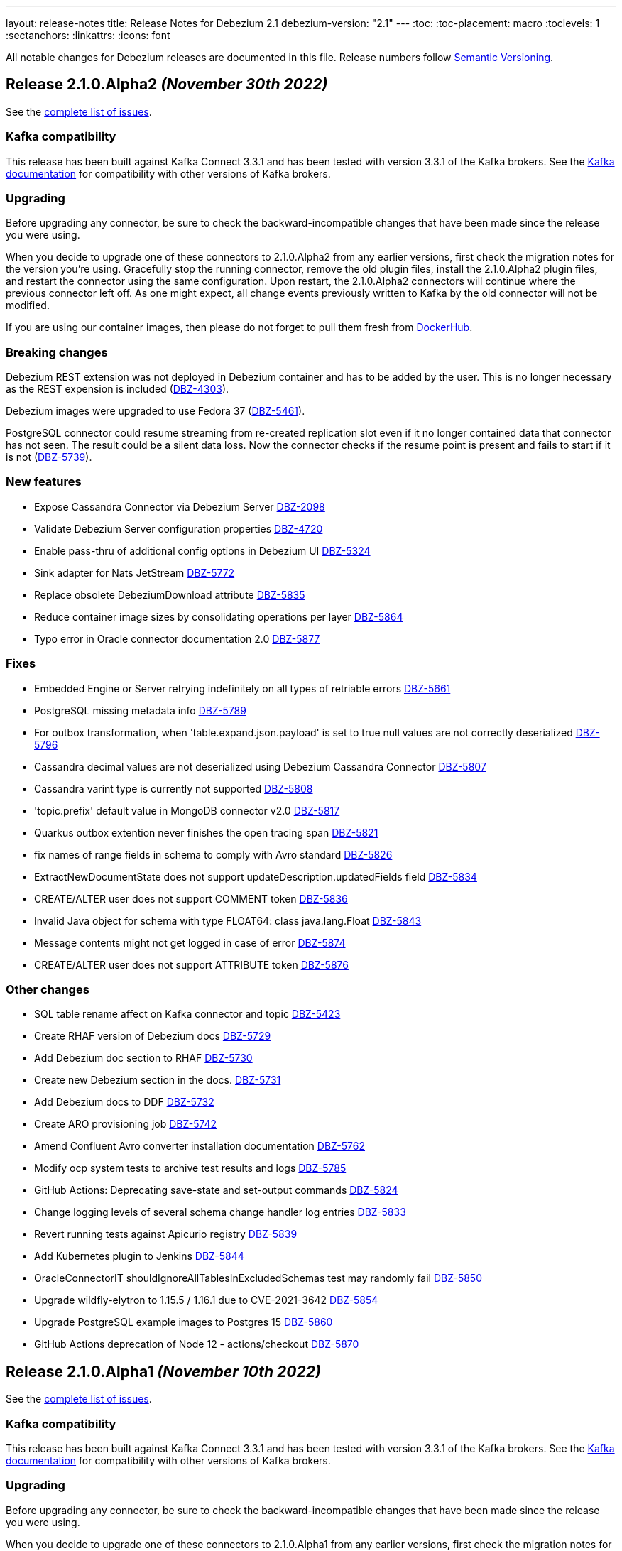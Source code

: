 ---
layout: release-notes
title: Release Notes for Debezium 2.1
debezium-version: "2.1"
---
:toc:
:toc-placement: macro
:toclevels: 1
:sectanchors:
:linkattrs:
:icons: font

All notable changes for Debezium releases are documented in this file.
Release numbers follow http://semver.org[Semantic Versioning].

toc::[]

[[release-2.1.0-alpha2]]
== *Release 2.1.0.Alpha2* _(November 30th 2022)_

See the https://issues.redhat.com/secure/ReleaseNote.jspa?projectId=12317320&version=12398904[complete list of issues].

=== Kafka compatibility

This release has been built against Kafka Connect 3.3.1 and has been tested with version 3.3.1 of the Kafka brokers.
See the https://kafka.apache.org/documentation/#upgrade[Kafka documentation] for compatibility with other versions of Kafka brokers.


=== Upgrading

Before upgrading any connector, be sure to check the backward-incompatible changes that have been made since the release you were using.

When you decide to upgrade one of these connectors to 2.1.0.Alpha2 from any earlier versions,
first check the migration notes for the version you're using.
Gracefully stop the running connector, remove the old plugin files, install the 2.1.0.Alpha2 plugin files, and restart the connector using the same configuration.
Upon restart, the 2.1.0.Alpha2 connectors will continue where the previous connector left off.
As one might expect, all change events previously written to Kafka by the old connector will not be modified.

If you are using our container images, then please do not forget to pull them fresh from https://hub.docker.com/u/debezium[DockerHub].


=== Breaking changes

Debezium REST extension was not deployed in Debezium container and has to be added by the user.
This is no longer necessary as the REST expension is included (https://issues.redhat.com/browse/DBZ-4303[DBZ-4303]).

Debezium images were upgraded to use Fedora 37 (https://issues.redhat.com/browse/DBZ-5461[DBZ-5461]).

PostgreSQL connector could resume streaming from re-created replication slot even if it no longer contained data that connector has not seen.
The result could be a silent data loss.
Now the connector checks if the resume point is present and fails to start if it is not (https://issues.redhat.com/browse/DBZ-5739[DBZ-5739]).



=== New features

* Expose Cassandra Connector via Debezium Server https://issues.redhat.com/browse/DBZ-2098[DBZ-2098]
* Validate Debezium Server configuration properties https://issues.redhat.com/browse/DBZ-4720[DBZ-4720]
* Enable pass-thru of additional config options in Debezium UI https://issues.redhat.com/browse/DBZ-5324[DBZ-5324]
* Sink adapter for Nats JetStream https://issues.redhat.com/browse/DBZ-5772[DBZ-5772]
* Replace obsolete DebeziumDownload attribute https://issues.redhat.com/browse/DBZ-5835[DBZ-5835]
* Reduce container image sizes by consolidating operations per layer https://issues.redhat.com/browse/DBZ-5864[DBZ-5864]
* Typo error in Oracle connector documentation 2.0 https://issues.redhat.com/browse/DBZ-5877[DBZ-5877]


=== Fixes

* Embedded Engine or Server retrying indefinitely on all types of retriable errors https://issues.redhat.com/browse/DBZ-5661[DBZ-5661]
* PostgreSQL missing metadata info https://issues.redhat.com/browse/DBZ-5789[DBZ-5789]
* For outbox transformation, when 'table.expand.json.payload' is set to true null values are not correctly deserialized https://issues.redhat.com/browse/DBZ-5796[DBZ-5796]
* Cassandra decimal values are not deserialized using Debezium Cassandra Connector https://issues.redhat.com/browse/DBZ-5807[DBZ-5807]
* Cassandra varint type is currently not supported https://issues.redhat.com/browse/DBZ-5808[DBZ-5808]
* 'topic.prefix' default value in MongoDB connector v2.0 https://issues.redhat.com/browse/DBZ-5817[DBZ-5817]
* Quarkus outbox extention never finishes the open tracing span https://issues.redhat.com/browse/DBZ-5821[DBZ-5821]
* fix names of range fields in schema to comply with Avro standard https://issues.redhat.com/browse/DBZ-5826[DBZ-5826]
* ExtractNewDocumentState does not support updateDescription.updatedFields field https://issues.redhat.com/browse/DBZ-5834[DBZ-5834]
* CREATE/ALTER user does not support COMMENT token https://issues.redhat.com/browse/DBZ-5836[DBZ-5836]
* Invalid Java object for schema with type FLOAT64: class java.lang.Float https://issues.redhat.com/browse/DBZ-5843[DBZ-5843]
* Message contents might not get logged in case of error https://issues.redhat.com/browse/DBZ-5874[DBZ-5874]
* CREATE/ALTER user does not support ATTRIBUTE token https://issues.redhat.com/browse/DBZ-5876[DBZ-5876]


=== Other changes

* SQL table rename affect on Kafka connector and topic https://issues.redhat.com/browse/DBZ-5423[DBZ-5423]
* Create RHAF version of Debezium docs https://issues.redhat.com/browse/DBZ-5729[DBZ-5729]
* Add Debezium doc section to RHAF https://issues.redhat.com/browse/DBZ-5730[DBZ-5730]
* Create new Debezium section in the docs. https://issues.redhat.com/browse/DBZ-5731[DBZ-5731]
* Add Debezium docs to DDF https://issues.redhat.com/browse/DBZ-5732[DBZ-5732]
* Create ARO provisioning job https://issues.redhat.com/browse/DBZ-5742[DBZ-5742]
* Amend Confluent Avro converter installation documentation https://issues.redhat.com/browse/DBZ-5762[DBZ-5762]
* Modify ocp system tests to archive test results and logs https://issues.redhat.com/browse/DBZ-5785[DBZ-5785]
* GitHub Actions: Deprecating save-state and set-output commands https://issues.redhat.com/browse/DBZ-5824[DBZ-5824]
* Change logging levels of several schema change handler log entries https://issues.redhat.com/browse/DBZ-5833[DBZ-5833]
* Revert running tests against Apicurio registry https://issues.redhat.com/browse/DBZ-5839[DBZ-5839]
* Add Kubernetes plugin to Jenkins https://issues.redhat.com/browse/DBZ-5844[DBZ-5844]
* OracleConnectorIT shouldIgnoreAllTablesInExcludedSchemas test may randomly fail https://issues.redhat.com/browse/DBZ-5850[DBZ-5850]
* Upgrade wildfly-elytron to 1.15.5 / 1.16.1 due to CVE-2021-3642 https://issues.redhat.com/browse/DBZ-5854[DBZ-5854]
* Upgrade PostgreSQL example images to Postgres 15 https://issues.redhat.com/browse/DBZ-5860[DBZ-5860]
* GitHub Actions deprecation of Node 12 - actions/checkout https://issues.redhat.com/browse/DBZ-5870[DBZ-5870]



[[release-2.1.0-alpha1]]
== *Release 2.1.0.Alpha1* _(November 10th 2022)_

See the https://issues.redhat.com/secure/ReleaseNote.jspa?projectId=12317320&version=12397585[complete list of issues].

=== Kafka compatibility

This release has been built against Kafka Connect 3.3.1 and has been tested with version 3.3.1 of the Kafka brokers.
See the https://kafka.apache.org/documentation/#upgrade[Kafka documentation] for compatibility with other versions of Kafka brokers.


=== Upgrading

Before upgrading any connector, be sure to check the backward-incompatible changes that have been made since the release you were using.

When you decide to upgrade one of these connectors to 2.1.0.Alpha1 from any earlier versions,
first check the migration notes for the version you're using.
Gracefully stop the running connector, remove the old plugin files, install the 2.1.0.Alpha1 plugin files, and restart the connector using the same (when upgrading from the same major version) or updated (when upgrading from an older major version) configuration.
Upon restart, the 2.1.0.Alpha1 connectors will continue where the previous connector left off.
As one might expect, all change events previously written to Kafka by the old connector will not be modified.

If you are using our container images, then please do not forget to pull them fresh from https://hub.docker.com/u/debezium[DockerHub].


=== Breaking changes

There are no breaking changes in this release.


=== New features

* Support for Postgres 15 https://issues.redhat.com/browse/DBZ-5370[DBZ-5370]
* Add support for SMT predicates in Debezium Engine https://issues.redhat.com/browse/DBZ-5530[DBZ-5530]
* MySQL Connector capture TRUNCATE command as message in table topic https://issues.redhat.com/browse/DBZ-5610[DBZ-5610]
* Improve LogMiner query performance by reducing REGEXP_LIKE disjunctions https://issues.redhat.com/browse/DBZ-5648[DBZ-5648]
* Expose heartbeatFrequency setting for mongodb connector https://issues.redhat.com/browse/DBZ-5736[DBZ-5736]
* Provide Redis storage as store module https://issues.redhat.com/browse/DBZ-5749[DBZ-5749]
* Redis Sink wait for Redis Replica writes https://issues.redhat.com/browse/DBZ-5752[DBZ-5752]
* Redis sink back-pressure mechanism when Redis memory is almost full https://issues.redhat.com/browse/DBZ-5782[DBZ-5782]
* Enhance the ability to sanitize topic name https://issues.redhat.com/browse/DBZ-5790[DBZ-5790]


=== Fixes

* Using snapshot boundary mode "all" causes DebeziumException on Oracle RAC https://issues.redhat.com/browse/DBZ-5302[DBZ-5302]
* ORA-01003: no statement parsed https://issues.redhat.com/browse/DBZ-5352[DBZ-5352]
* Missing snapshot pending transactions https://issues.redhat.com/browse/DBZ-5482[DBZ-5482]
* Db2 documentation refers to invalid SMALLMONEY and MONEY data types  https://issues.redhat.com/browse/DBZ-5504[DBZ-5504]
* Using snapshot.mode ALWAYS uses SCN from offsets https://issues.redhat.com/browse/DBZ-5626[DBZ-5626]
* MongoDB multiple tasks monitor misalignment https://issues.redhat.com/browse/DBZ-5629[DBZ-5629]
* UNIQUE INDEX with NULL value throws exception when lob.enabled is true https://issues.redhat.com/browse/DBZ-5682[DBZ-5682]
* Oracle SQL parsing error when collation used https://issues.redhat.com/browse/DBZ-5726[DBZ-5726]
* Columns are not excluded when doing incremental snapshots https://issues.redhat.com/browse/DBZ-5727[DBZ-5727]
* Unparseable DDL statement https://issues.redhat.com/browse/DBZ-5734[DBZ-5734]
* NullPointerException thrown during snapshot of tables in Oracle source connector https://issues.redhat.com/browse/DBZ-5738[DBZ-5738]
* Remove note from snapshot metrics docs file that flags incremental snapshots as TP feature https://issues.redhat.com/browse/DBZ-5748[DBZ-5748]
* Hostname not available for load balanced ocp services in ARO https://issues.redhat.com/browse/DBZ-5753[DBZ-5753]
* Exclude Oracle Compression Advisor tables from capture to avoid infinite loop https://issues.redhat.com/browse/DBZ-5756[DBZ-5756]
* More Oracle logging  https://issues.redhat.com/browse/DBZ-5759[DBZ-5759]
* Oracle should only log row contents at TRACE level https://issues.redhat.com/browse/DBZ-5760[DBZ-5760]
* Update system test artifact preparation to reflect naming changes in downstream https://issues.redhat.com/browse/DBZ-5767[DBZ-5767]
* Outbox Router documentation outdated regarding value converter https://issues.redhat.com/browse/DBZ-5770[DBZ-5770]
* Using DBMS_LOB.ERASE by itself can lead to an unexpected UPDATE with null BLOB value https://issues.redhat.com/browse/DBZ-5773[DBZ-5773]
* Suppress logging of undetermined optionality for explicitly excluded columns https://issues.redhat.com/browse/DBZ-5783[DBZ-5783]
* Oracle connector does not attempt restart when ORA-01089 exception is nested https://issues.redhat.com/browse/DBZ-5791[DBZ-5791]
* Message with LSN 'LSN{XYZ}' not present among LSNs seen in the location phase https://issues.redhat.com/browse/DBZ-5792[DBZ-5792]
* The merge method of configuration is not work https://issues.redhat.com/browse/DBZ-5801[DBZ-5801]
* Mysql connector alter table with database name parse failed https://issues.redhat.com/browse/DBZ-5802[DBZ-5802]


=== Other changes

* Execute tests with Apicurio converters https://issues.redhat.com/browse/DBZ-2131[DBZ-2131]
* Revision info missing on website https://issues.redhat.com/browse/DBZ-5083[DBZ-5083]
* Debezium on ARO sanity testing https://issues.redhat.com/browse/DBZ-5647[DBZ-5647]
* SQL Server connector docs should mention multi-task support https://issues.redhat.com/browse/DBZ-5714[DBZ-5714]
* Remove downstream TP designation for RAC content in Oracle connector docs  https://issues.redhat.com/browse/DBZ-5735[DBZ-5735]
* Update Pulsar client to 2.10.1 https://issues.redhat.com/browse/DBZ-5737[DBZ-5737]
* Parametrize Strimzi operator name to enable multiple testsuites running on same cluster  https://issues.redhat.com/browse/DBZ-5744[DBZ-5744]
* Enable CI to report results to ReportPortal instance https://issues.redhat.com/browse/DBZ-5745[DBZ-5745]
* Debezium connectors ship with an old version of google-protobuf vulnerable to CVE-2022-3171 https://issues.redhat.com/browse/DBZ-5747[DBZ-5747]
* Testsuite unable to connect to SQLServer due to encryption  https://issues.redhat.com/browse/DBZ-5763[DBZ-5763]
* Testsuite uses incorrect jdbc driver class for SQLServer with docker https://issues.redhat.com/browse/DBZ-5764[DBZ-5764]
* Upgrade com.jayway.jsonpath:json-path https://issues.redhat.com/browse/DBZ-5766[DBZ-5766]
* Product profile is not used when running Oracle matrix against downstream https://issues.redhat.com/browse/DBZ-5768[DBZ-5768]
* Upgrade to Quarkus 2.14.CR1 https://issues.redhat.com/browse/DBZ-5774[DBZ-5774]
* Switch from Fest to AssertJ https://issues.redhat.com/browse/DBZ-5779[DBZ-5779]
* Upgrade postgres driver to version 42.5.0 https://issues.redhat.com/browse/DBZ-5780[DBZ-5780]
* Upgrade to Quarkus 2.14.0.Final https://issues.redhat.com/browse/DBZ-5786[DBZ-5786]
* Doc Typo in cloudevents https://issues.redhat.com/browse/DBZ-5788[DBZ-5788]
* Fix DB2 reporting script path https://issues.redhat.com/browse/DBZ-5799[DBZ-5799]
* Add ORA-01555 to Oracle documentation https://issues.redhat.com/browse/DBZ-5816[DBZ-5816]
* Change visibility of BaseSourceTask#logStatistics method to protected  https://issues.redhat.com/browse/DBZ-5822[DBZ-5822]
* Upgrade Postgres images to Debian 11 https://issues.redhat.com/browse/DBZ-5823[DBZ-5823]

